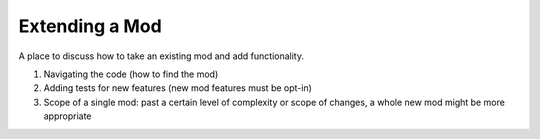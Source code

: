 Extending a Mod
===============

A place to discuss how to take an existing mod and add functionality.

1. Navigating the code (how to find the mod)
2. Adding tests for new features (new mod features must be opt-in)
3. Scope of a single mod: past a certain level of complexity or scope of
   changes, a whole new mod might be more appropriate
